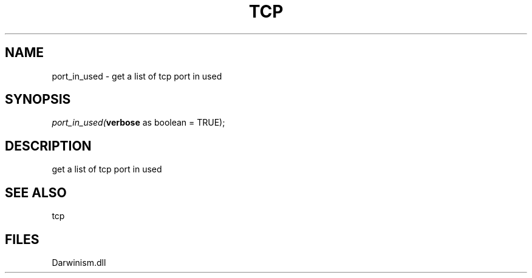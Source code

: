 .\" man page create by R# package system.
.TH TCP 1 2000-1月 "port_in_used" "port_in_used"
.SH NAME
port_in_used \- get a list of tcp port in used
.SH SYNOPSIS
\fIport_in_used(\fBverbose\fR as boolean = TRUE);\fR
.SH DESCRIPTION
.PP
get a list of tcp port in used
.PP
.SH SEE ALSO
tcp
.SH FILES
.PP
Darwinism.dll
.PP
